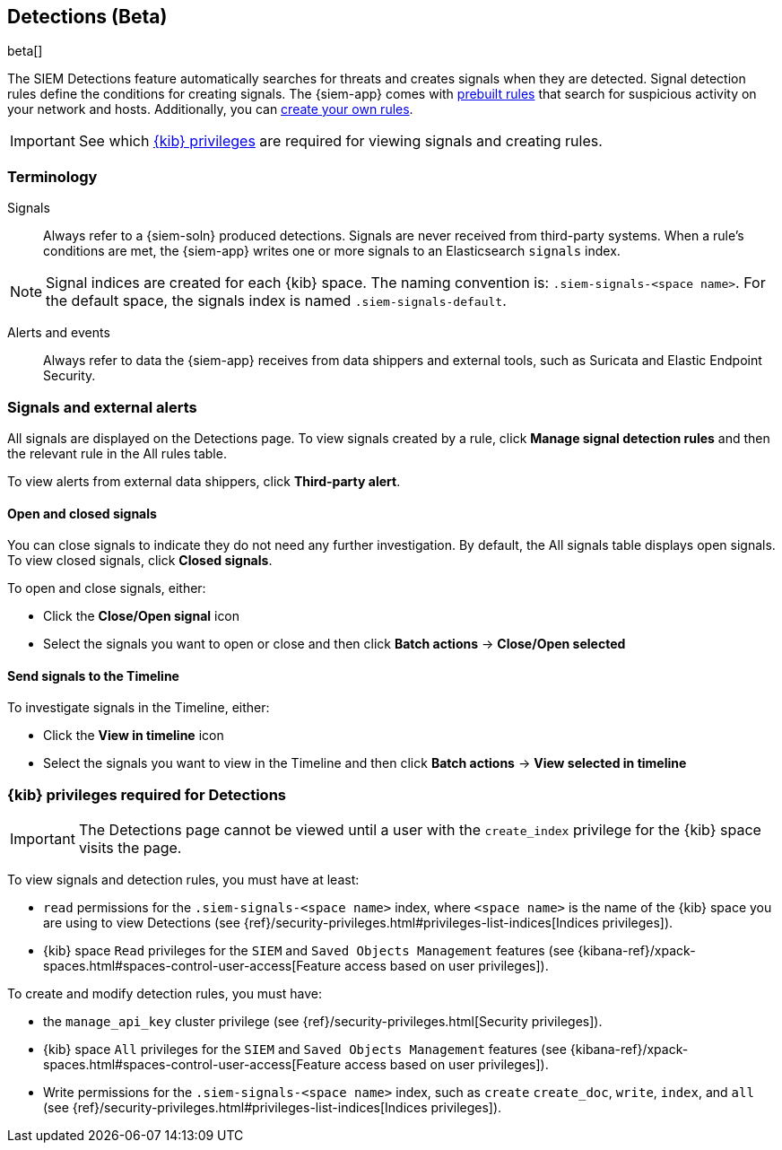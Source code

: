[[detection-engine-overview]]
[role="xpack"]

== Detections (Beta)

beta[]

The SIEM Detections feature automatically searches for threats and creates 
signals when they are detected. Signal detection rules define the conditions 
for creating signals. The {siem-app} comes with
<<prebuilt-rules, prebuilt rules>> that search for suspicious 
activity on your network and hosts. Additionally, you can
<<rules-ui-create, create your own rules>>.

[IMPORTANT]
==============
See which <<detections-permissions, {kib} privileges>> are required for viewing 
signals and creating rules.
==============

[float]
[[det-engine-terminology]]
=== Terminology

Signals::
Always refer to a {siem-soln} produced detections. Signals are never 
received from third-party systems. When a rule's conditions are met, the
{siem-app} writes one or more signals to an Elasticsearch `signals` index.

[NOTE]
==============
Signal indices are created for each {kib} space. The naming convention is:
`.siem-signals-<space name>`. For the default space, the signals index is named 
`.siem-signals-default`.
==============

Alerts and events::
Always refer to data the {siem-app} receives from data shippers and external 
tools, such as Suricata and Elastic Endpoint Security.

[float]
=== Signals and external alerts

All signals are displayed on the Detections page. To view signals created 
by a rule, click *Manage signal detection rules* and then the relevant rule in 
the All rules table.

To view alerts from external data shippers, click *Third-party alert*.

[float]
==== Open and closed signals

You can close signals to indicate they do not need any further investigation. 
By default, the All signals table displays open signals. To view closed 
signals, click *Closed signals*.

To open and close signals, either:

* Click the *Close/Open signal* icon
* Select the signals you want to open or close and then click *Batch actions*
-> *Close/Open selected*

[float]
==== Send signals to the Timeline

To investigate signals in the Timeline, either:

* Click the *View in timeline* icon
* Select the signals you want to view in the Timeline and then click
*Batch actions* -> *View selected in timeline*

[float]
[[detections-permissions]]
=== {kib} privileges required for Detections

[IMPORTANT]
==============
The Detections page cannot be viewed until a user with the `create_index` 
privilege for the {kib} space visits the page.
==============

To view signals and detection rules, you must have at least:

* `read` permissions for the `.siem-signals-<space name>` index, where
`<space name>` is the name of the {kib} space you are using to view Detections
(see {ref}/security-privileges.html#privileges-list-indices[Indices privileges]).
* {kib} space `Read` privileges for the `SIEM` and `Saved Objects Management` 
features (see {kibana-ref}/xpack-spaces.html#spaces-control-user-access[Feature access based on user privileges]).

To create and modify detection rules, you must have:

* the `manage_api_key` cluster privilege (see {ref}/security-privileges.html[Security privileges]).
* {kib} space `All` privileges for the `SIEM` and `Saved Objects Management` 
features (see {kibana-ref}/xpack-spaces.html#spaces-control-user-access[Feature access based on user privileges]).
* Write permissions for the `.siem-signals-<space name>` index, such as 
`create` `create_doc`, `write`, `index`, and `all`
(see {ref}/security-privileges.html#privileges-list-indices[Indices privileges]).